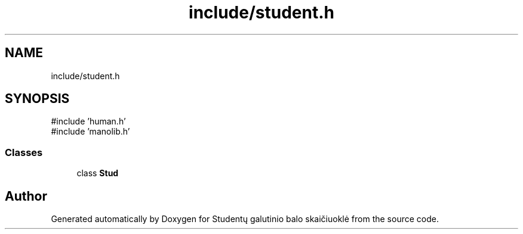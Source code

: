 .TH "include/student.h" 3 "Studentų galutinio balo skaičiuoklė" \" -*- nroff -*-
.ad l
.nh
.SH NAME
include/student.h
.SH SYNOPSIS
.br
.PP
\fR#include 'human\&.h'\fP
.br
\fR#include 'manolib\&.h'\fP
.br

.SS "Classes"

.in +1c
.ti -1c
.RI "class \fBStud\fP"
.br
.in -1c
.SH "Author"
.PP 
Generated automatically by Doxygen for Studentų galutinio balo skaičiuoklė from the source code\&.
